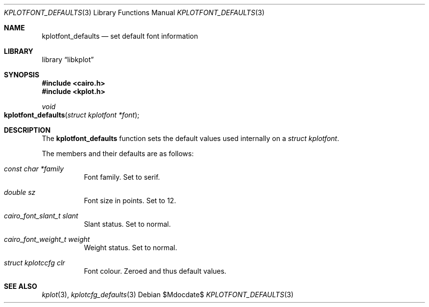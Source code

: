 .Dd $Mdocdate$
.Dt KPLOTFONT_DEFAULTS 3
.Os
.Sh NAME
.Nm kplotfont_defaults
.Nd set default font information
.Sh LIBRARY
.Lb libkplot
.Sh SYNOPSIS
.In cairo.h
.In kplot.h
.Ft void
.Fo kplotfont_defaults
.Fa "struct kplotfont *font"
.Fc
.Sh DESCRIPTION
The
.Nm
function sets the default values used internally on a
.Vt "struct kplotfont" .
.Pp
The members and their defaults are as follows:
.Bl -tag -width Ds
.It Fa "const char *family"
Font family.
Set to serif.
.It Fa "double sz"
Font size in points.
Set to 12.
.It Fa "cairo_font_slant_t slant"
Slant status.
Set to normal.
.It Fa "cairo_font_weight_t weight"
Weight status.
Set to normal.
.It Fa "struct kplotccfg clr"
Font colour.
Zeroed and thus default values.
.El
.\" .Sh RETURN VALUES
.\" .Sh ENVIRONMENT
.\" For sections 1, 6, 7, and 8 only.
.\" .Sh FILES
.\" .Sh EXIT STATUS
.\" For sections 1, 6, and 8 only.
.\" .Sh EXAMPLES
.\" .Sh DIAGNOSTICS
.\" For sections 1, 4, 6, 7, 8, and 9 printf/stderr messages only.
.\" .Sh ERRORS
.\" For sections 2, 3, 4, and 9 errno settings only.
.Sh SEE ALSO
.Xr kplot 3 ,
.Xr kplotcfg_defaults 3
.\" .Sh STANDARDS
.\" .Sh HISTORY
.\" .Sh AUTHORS
.\" .Sh CAVEATS
.\" .Sh BUGS
.\" .Sh SECURITY CONSIDERATIONS
.\" Not used in OpenBSD.
